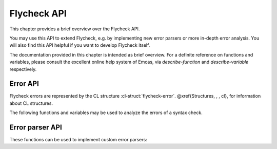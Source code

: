 ==============
 Flycheck API
==============

This chapter provides a brief overview over the Flycheck API.

You may use this API to extend Flycheck, e.g. by implementing new error parsers
or more in-depth error analysis.  You will also find this API helpful if you
want to develop Flycheck itself.

The documentation provided in this chapter is intended as brief overview.  For a
definite reference on functions and variables, please consult the excellent
online help system of Emcas, via `describe-function` and `describe-variable`
respectively.

.. _error-api:

Error API
=========

Flycheck errors are represented by the CL structure :cl-struct:`flycheck-error`.
@xref{Structures, , , cl}, for information about CL structures.

.. cl-struct:: flycheck-error

   A Flycheck error with the following slots.  Each of these slots may be `nil`.

   .. cl-slot:: buffer

      The buffer object referring to the buffer this error belongs to.

      .. note::

         You do not need to set this attribute when creating errors in an error
         parser.  Flycheck automatically keeps track of the buffer itself.

   .. cl-slot:: checker

      The syntax checker that reported this error.

   .. cl-slot:: filename

      A string containing the filename the error refers to.

   .. cl-slot:: line

      An integer providing the line the error refers to.

   .. cl-slot:: column

      An integer providing the column the error refers to.

      If this attribute is `nil`, Flycheck will assume that the error refers to
      the whole line.

   .. cl-slot:: message

      The human-readable error message as string.

   .. cl-slot:: level

      The error level of the message, as symbol denoting an error level defined
      with :function:`flycheck-define-error-level`.

   There are two constructors to create new :cl-struct:`flycheck-error` objects:

   .. function:: flycheck-error-new-at line column &optional level message &key \
                    checker filename buffer

      Create a new Flycheck error at the given `line` and `column`.

      `line` and `column` refer to the :cl-slot:`line` and :cl-slot:`column` of
      the new error.  The optional `level` and `message` arguments fill the
      :cl-slot:`level` and :cl-slot:`message` slots respectively.

      `checker`, `filename` and `buffer` are keyword arguments, for
      :cl-slot:`checker`, :cl-slot:`filename` and :cl-slot:`buffer`
      respectively.  `buffer` defaults to the current buffer, the other two
      default to `nil`.

      .. warning::

         Due to a limitation of Common Lisp functions in Emacs Lisp, you must
         specify **all** optional arguments, that is, **both** `level` **and**
         `message`, to pass any keyword arguments.

   .. function:: flycheck-error-new &rest attributes

      Create a new :cl-struct:`flycheck-error` with the given `attributes`.

      `attributes` is a property list, where each property specifies the value
      for the corresponding slot of :cl-struct:`flycheck-error`, for instance:

      .. code-block:: cl

         (flycheck-error-new :line 10 :column 5 :message "Foo" :level 'warning)

   The following functions and macros work on errors:

   .. macro:: flycheck-error-with-buffer error &rest forms

      Evaluate `forms` with the :cl-slot:`buffer` of the given `error` as the
      current buffer.

      If the buffer is not live, `forms` are **not** evaluated.

   .. function:: flycheck-error-line-region error

      Get the region marking the whole :cl-slot:`line` of the given `error`, as
      a cons cell :samp:`({beg} . {end})`.

   .. function:: flycheck-error-column-region error

      Get the region marking the :cl-slot:`column` of the given `error`, as cons
      cell :samp:`({beg} . {end})`.

      If the :cl-slot:`column` of `error` is `nil`, return `nil` instead.

   .. function:: flycheck-error-sexp-region error

      Get the region marking the expression around the :cl-slot:`column` of the
      `error`, as cons cell :samp:`({beg} . {end})`.

      If the :cl-slot:`column` of `error` is `nil`, or if there is no expression
      around this column, return `nil` instead.

      .. warning::

         Flycheck relies on the major mode to parse the expression around the
         column.  As such, the major mode must implement support for this feature.

         Some major modes, especially from 3rd party packages, do not support
         this feature at all, or only very poorly.  Others (for instance
         `python-mode`) exhibit serious performance drops in some cases.

         Use this function with care, and at best only in major modes which are
         known to have good support for this feature.

   .. function:: flycheck-error-pos error

      Get the exact buffer position of `error`.

      Essentially this is the position of the :cl-slot:`column` of `error`, if
      it is not `nil`, or the position of the first non-whitespace character on
      the :cl-slot:`line` of `error` otherwise.  @end defun

   .. function:: flycheck-error-format error

      Format `error` as a human-readable string.

The following functions and variables may be used to analyze the errors of a
syntax check.

.. variable:: flycheck-current-errors

   This buffer-local variable stores the errors of the last syntax check,
   sorted by line and column number.

.. function:: flycheck-count-errors errors

   Count the number of errors and warnings in `errors`.

   Return a cons cell :samp:`({no-errors} . {no-warnings})`.

.. function:: flycheck-has-errors-p errors &optional level

   Determine if there are any `errors` with the given `level`.

   If `level` is omitted, determine whether `errors` is not nil.  Otherwise
   determine whether there are any errors whose level is equal to the given
   `level`.


.. _error-parser-api:

Error parser API
================

These functions can be used to implement custom error parsers:

.. function:: flycheck-parse-xml-string s

   Parse a string `s` containing XML and return the parsed document tree.
